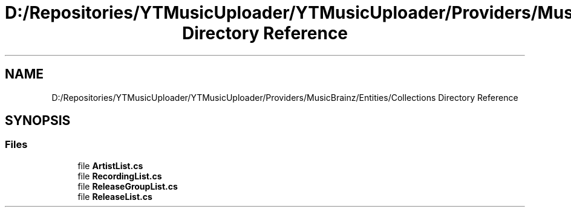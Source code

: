 .TH "D:/Repositories/YTMusicUploader/YTMusicUploader/Providers/MusicBrainz/Entities/Collections Directory Reference" 3 "Thu Dec 31 2020" "YT Music Uploader" \" -*- nroff -*-
.ad l
.nh
.SH NAME
D:/Repositories/YTMusicUploader/YTMusicUploader/Providers/MusicBrainz/Entities/Collections Directory Reference
.SH SYNOPSIS
.br
.PP
.SS "Files"

.in +1c
.ti -1c
.RI "file \fBArtistList\&.cs\fP"
.br
.ti -1c
.RI "file \fBRecordingList\&.cs\fP"
.br
.ti -1c
.RI "file \fBReleaseGroupList\&.cs\fP"
.br
.ti -1c
.RI "file \fBReleaseList\&.cs\fP"
.br
.in -1c
